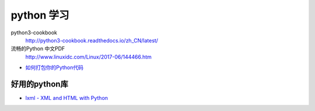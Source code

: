 ###########
python 学习
###########

python3-cookbook
    http://python3-cookbook.readthedocs.io/zh_CN/latest/

流畅的Python 中文PDF
    http://www.linuxidc.com/Linux/2017-06/144466.htm


* `如何打包你的Python代码 <https://python-packaging-zh.readthedocs.io/zh_CN/latest/>`_

好用的python库
--------------

* `lxml - XML and HTML with Python <http://lxml.de/>`_

